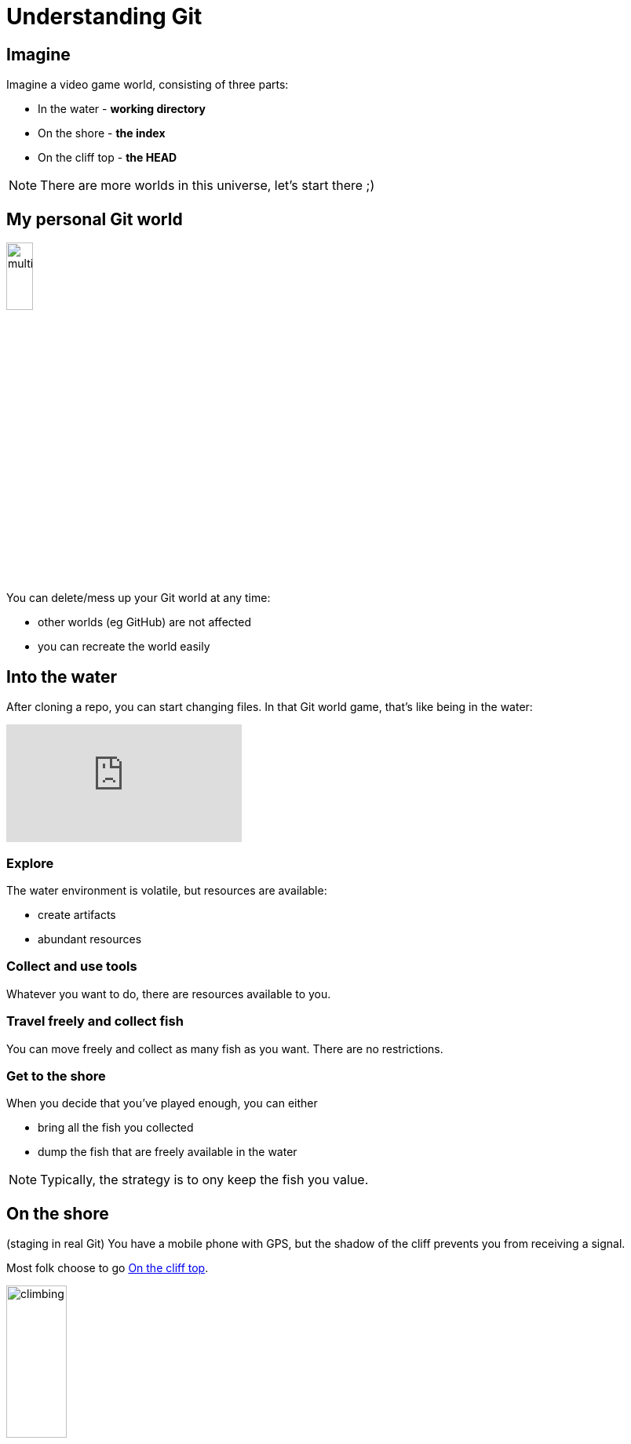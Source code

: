 = Understanding Git




== Imagine

Imagine a video game world, consisting of three parts:

* In the water - *working directory*
* On the shore - *the index*
* On the cliff top - *the HEAD*

NOTE: There are more worlds in this universe, let's start there ;)


== My personal Git world

image::slide-imgs/multiworld.jpg[width=20%]

You can delete/mess up your Git world at any time:

* other worlds (eg GitHub) are not affected
* you can recreate the world easily


== Into the water

After cloning a repo, you can start changing files. 
In that Git world game, that's like being in the water:

video::LcFpn-LMerk[youtube]

=== Explore

The water environment is volatile, but resources are available:

* create artifacts
* abundant resources

=== Collect and use tools

Whatever you want to do, there are resources available to you.

=== Travel freely and collect fish

You can move freely and collect as many fish as you want.
There are no restrictions.

=== Get to the shore

When you decide that you've played enough, you can either

* bring all the fish you collected
* dump the fish that are freely available in the water

NOTE: Typically, the strategy is to ony keep the fish you value.

== On the shore

(staging in real Git)
You have a mobile phone with GPS, 
but the shadow of the cliff prevents you from receiving a signal.

Most folk choose to go <<On the cliff top>>.

image::slide-imgs/climbing.jpg[width=30%]

=== Return to the water from the shore

If you return to the water, you can end up confused. 
For example, you can end up with some fish on one part of the shore and the same fish on another part.
Strange things can happen whenever you try this.
(once you stage files in Git, probably best to commit them)

== On the cliff top

(commit in real Git)
On the cliff top, you have a GPS signal, and can view your coordinates:

* They look weird: 4271d8308e2c85dd78ee0065d283647265db2a19
* You've got no map
* You can only ever see the previous coordinates clearly

=== Beacons

Whenever you reach the cliff top, you leave the fish and a GPS beacon at that site.


=== Where can you go?

image::slide-imgs/clifftop.jpg[width=30%]


You cannot move, your only choice is to dive back <<Into the water>>.

NOTE: You can return to the beacon at any time, if you have the correct coordinates.

== Recording geography

While the resources in this game are in the water, you need to record coordinates to return to fish you've already collected.

You use a notebooks to record the locations. 

While the notebook has many pages, you decide to record the coordinates on a single page you label 'master'.

== Look up


From the water, or shore, it's not a good idea to look up.

But from the cliff top, you can see there are other worlds in the sky.

Those worlds don't have water, they look more like moons. 

You notice that the dry worlds have 'highlands' and 'coasts' with beacons that match your own world

=== Retrieving beacons from other worlds

image::slide-imgs/multiworld.jpg[width=40%]


You find that if you think hard enough you can retrieve beacons from these worlds

=== Projecting beacons 

image::slide-imgs/multiworld.jpg[width=40%]

You find that if you think hard enough you can project your beacons to these worlds

=== How many worlds are there?

Typically, there's a nearby dry world that is easy to retrieve and project beacons to, let's call it the moon.
However, you notice other worlds, dimmer, but whoever is on those worlds is projecting beacons to your moon.

=== Notebooks

Despite the immense distance to the moon, you can read the notebook that's lying on it.
You can see that whenever you project a beacon to it, the notebook is updated, cool!

=== The moon is in flux

The beacons on the moon can change. 
When the notebook on the moon changes, you find it difficult to retrieve the contents down to your world.
If you cannot retrieve the beacons, it makes it difficult to explore new areas of the sea, where there might be treasure.

== Conclusion

There are lots of pages about the three trees of git, for example:

image::https://cms-assets.tutsplus.com/uploads/users/48/posts/28188/image/Three-Trees.jpg[width=30%]

link:https://code.tutsplus.com/tutorials/what-are-the-three-trees-in-git--cms-28188[]
